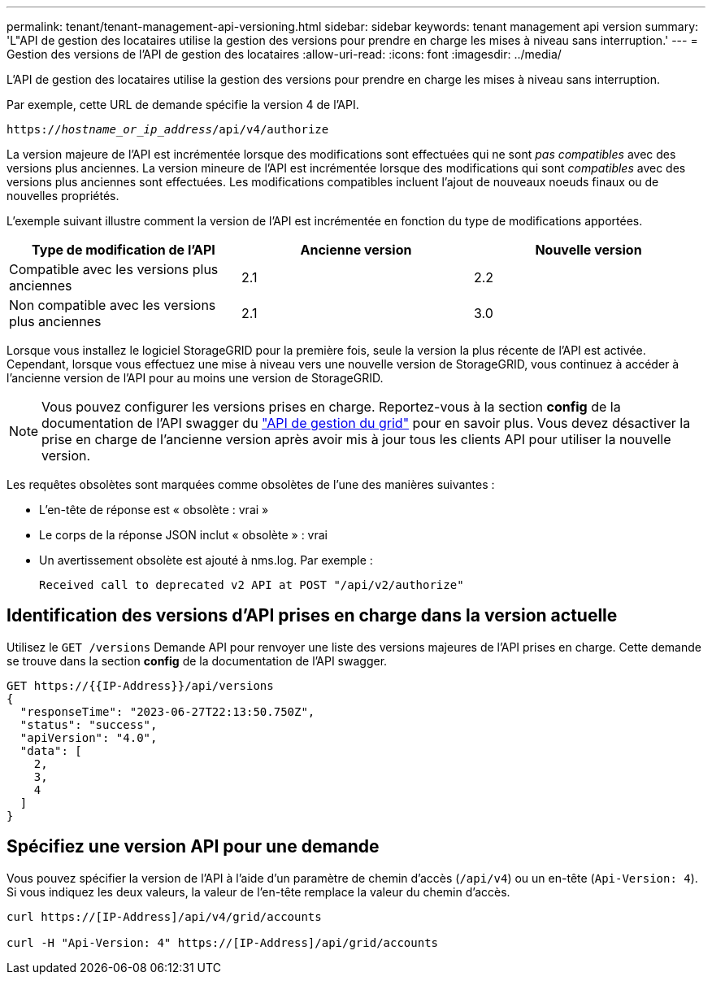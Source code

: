 ---
permalink: tenant/tenant-management-api-versioning.html 
sidebar: sidebar 
keywords: tenant management api version 
summary: 'L"API de gestion des locataires utilise la gestion des versions pour prendre en charge les mises à niveau sans interruption.' 
---
= Gestion des versions de l'API de gestion des locataires
:allow-uri-read: 
:icons: font
:imagesdir: ../media/


[role="lead"]
L'API de gestion des locataires utilise la gestion des versions pour prendre en charge les mises à niveau sans interruption.

Par exemple, cette URL de demande spécifie la version 4 de l'API.

`https://_hostname_or_ip_address_/api/v4/authorize`

La version majeure de l'API est incrémentée lorsque des modifications sont effectuées qui ne sont _pas compatibles_ avec des versions plus anciennes. La version mineure de l'API est incrémentée lorsque des modifications qui sont _compatibles_ avec des versions plus anciennes sont effectuées. Les modifications compatibles incluent l'ajout de nouveaux noeuds finaux ou de nouvelles propriétés.

L'exemple suivant illustre comment la version de l'API est incrémentée en fonction du type de modifications apportées.

[cols="1a,1a,1a"]
|===
| Type de modification de l'API | Ancienne version | Nouvelle version 


 a| 
Compatible avec les versions plus anciennes
 a| 
2.1
 a| 
2.2



 a| 
Non compatible avec les versions plus anciennes
 a| 
2.1
 a| 
3.0



 a| 
3.0
 a| 
4.0

|===
Lorsque vous installez le logiciel StorageGRID pour la première fois, seule la version la plus récente de l'API est activée. Cependant, lorsque vous effectuez une mise à niveau vers une nouvelle version de StorageGRID, vous continuez à accéder à l'ancienne version de l'API pour au moins une version de StorageGRID.


NOTE: Vous pouvez configurer les versions prises en charge. Reportez-vous à la section *config* de la documentation de l'API swagger du link:../admin/using-grid-management-api.html["API de gestion du grid"] pour en savoir plus. Vous devez désactiver la prise en charge de l'ancienne version après avoir mis à jour tous les clients API pour utiliser la nouvelle version.

Les requêtes obsolètes sont marquées comme obsolètes de l'une des manières suivantes :

* L'en-tête de réponse est « obsolète : vrai »
* Le corps de la réponse JSON inclut « obsolète » : vrai
* Un avertissement obsolète est ajouté à nms.log. Par exemple :
+
[listing]
----
Received call to deprecated v2 API at POST "/api/v2/authorize"
----




== Identification des versions d'API prises en charge dans la version actuelle

Utilisez le `GET /versions` Demande API pour renvoyer une liste des versions majeures de l'API prises en charge. Cette demande se trouve dans la section *config* de la documentation de l'API swagger.

[listing]
----
GET https://{{IP-Address}}/api/versions
{
  "responseTime": "2023-06-27T22:13:50.750Z",
  "status": "success",
  "apiVersion": "4.0",
  "data": [
    2,
    3,
    4
  ]
}
----


== Spécifiez une version API pour une demande

Vous pouvez spécifier la version de l'API à l'aide d'un paramètre de chemin d'accès (`/api/v4`) ou un en-tête (`Api-Version: 4`). Si vous indiquez les deux valeurs, la valeur de l'en-tête remplace la valeur du chemin d'accès.

[listing]
----
curl https://[IP-Address]/api/v4/grid/accounts

curl -H "Api-Version: 4" https://[IP-Address]/api/grid/accounts
----